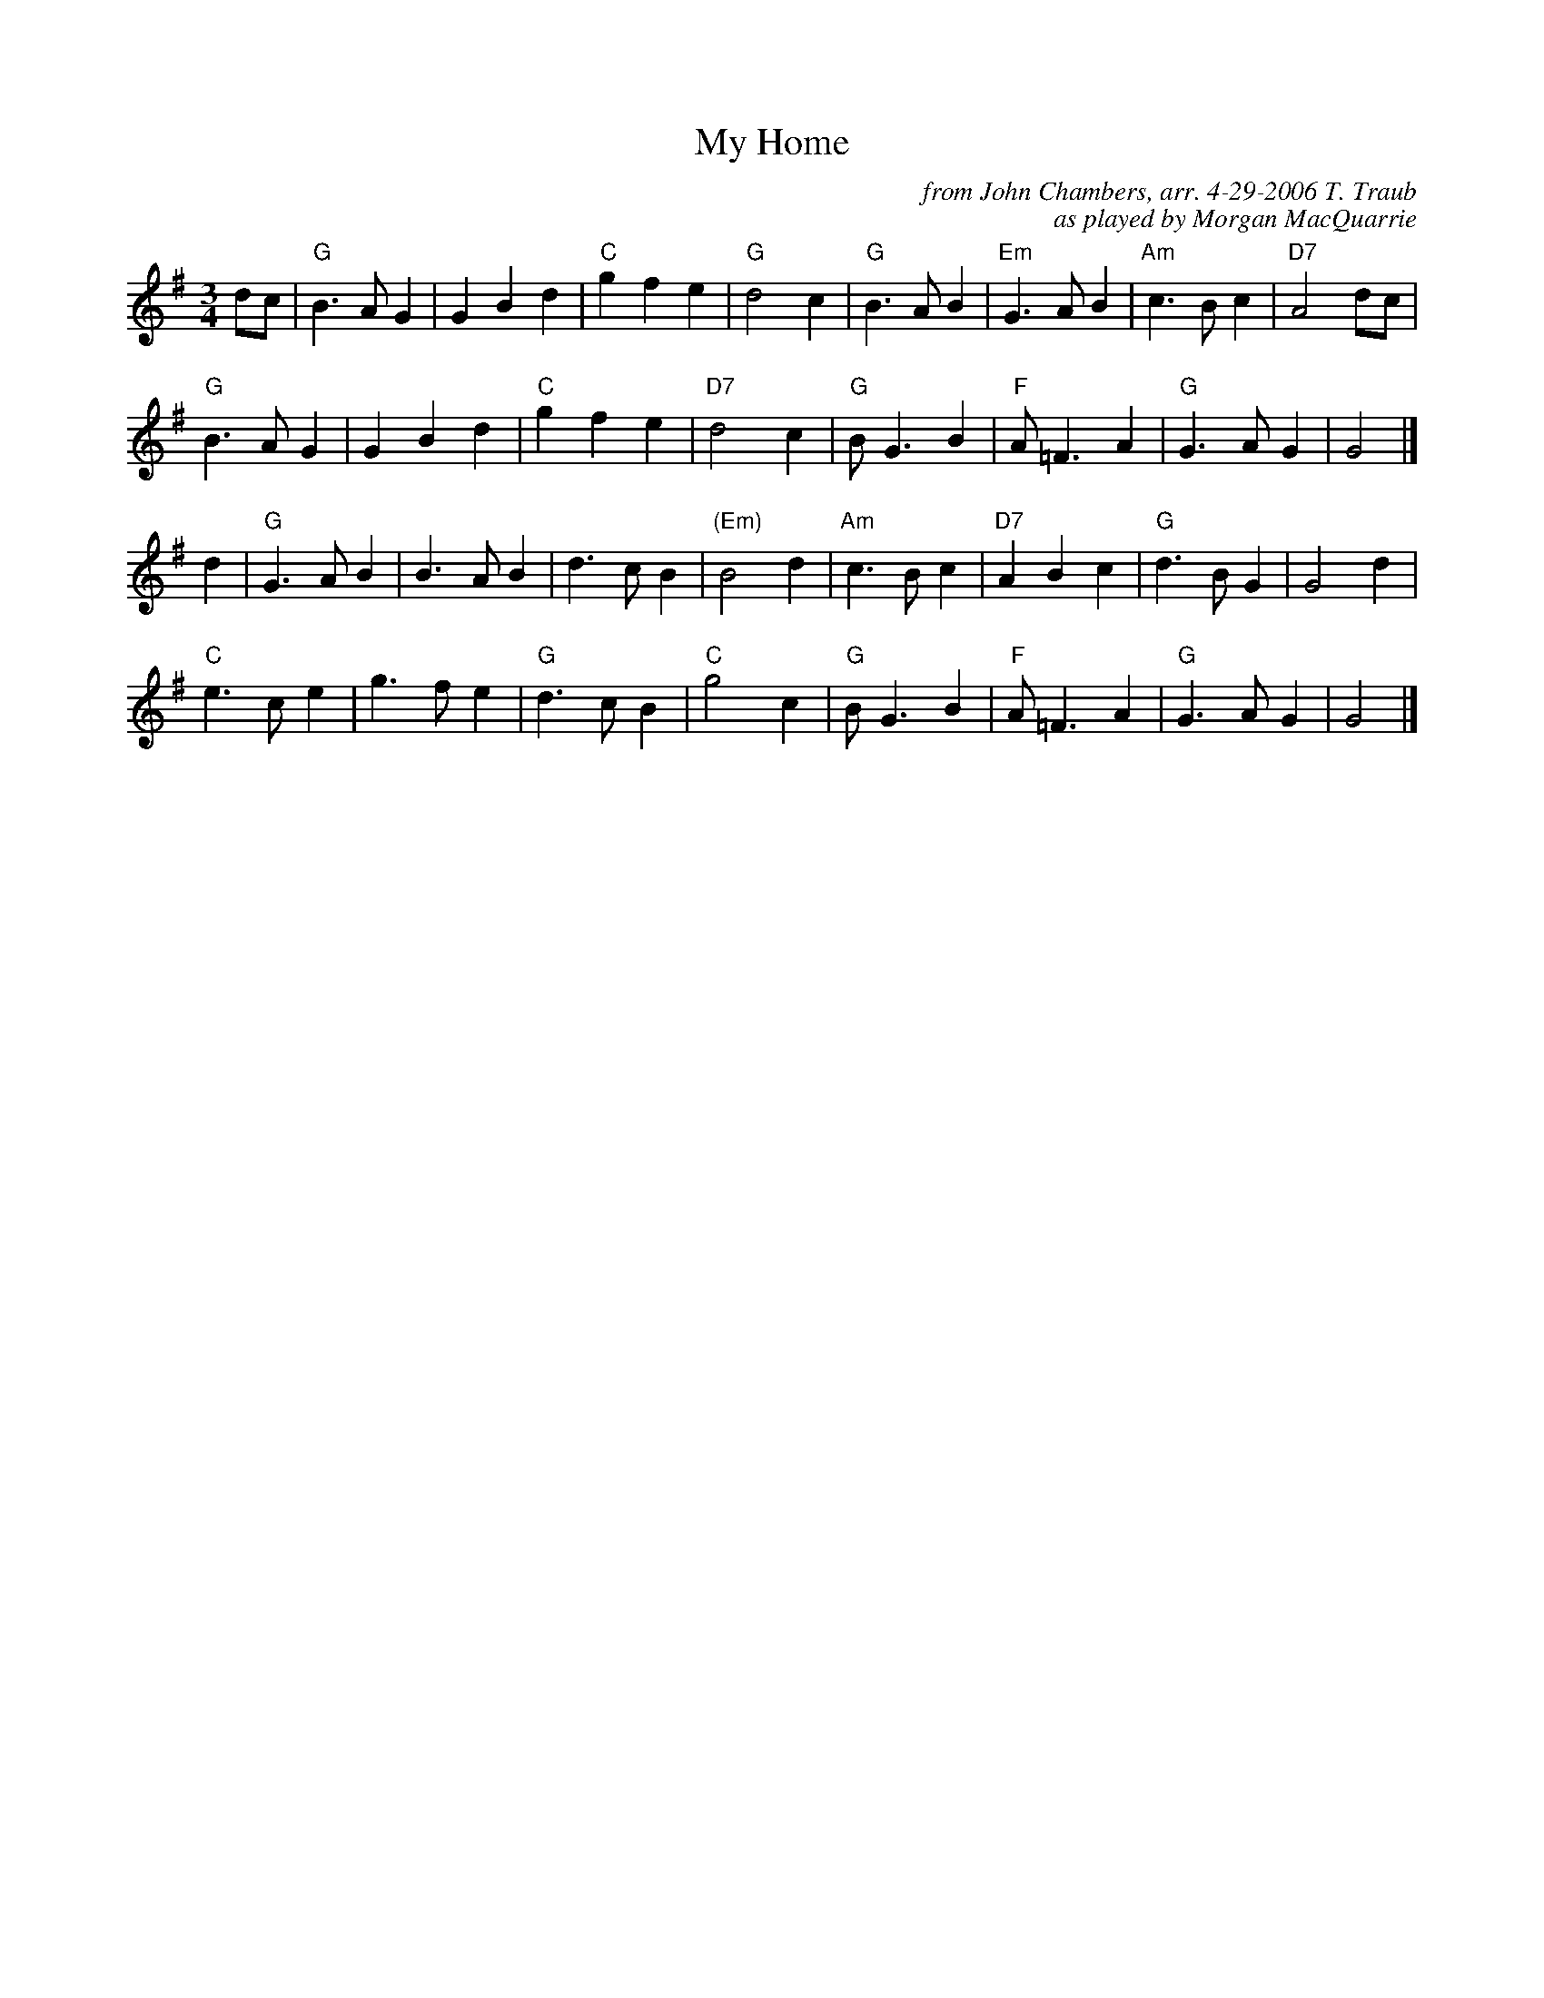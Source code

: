 X: 1
T: My Home
C: from John Chambers, arr. 4-29-2006 T. Traub
C: as played by Morgan MacQuarrie
M: 3/4
L: 1/8
R: waltz
K:G
dc \
| "G"B3 A G2 | G2 B2 d2 | "C"g2 f2 e2 | "G"d4 c2 | "G"B3 A B2 | "Em"G3 A B2 | "Am"c3 B c2 | "D7"A4 dc |
"G"B3 A G2 | G2 B2 d2 | "C"g2 f2 e2 | "D7"d4 c2 | "G"B G3 B2 | "F"A =F3 A2 | "G"G3 A G2 | G4 |]
d2 \
| "G"G3 A B2 | B3 A B2 | d3 c B2 |"(Em)"B4 d2 | "Am"c3 B c2 | "D7"A2 B2 c2 | "G"d3 B G2 | G4 d2 |
"C"e3 c e2 | g3 f e2 | "G"d3 c B2 | "C"g4 c2 | "G"B G3 B2 | "F"A =F3 A2 | "G"G3 A G2 | G4 |]
